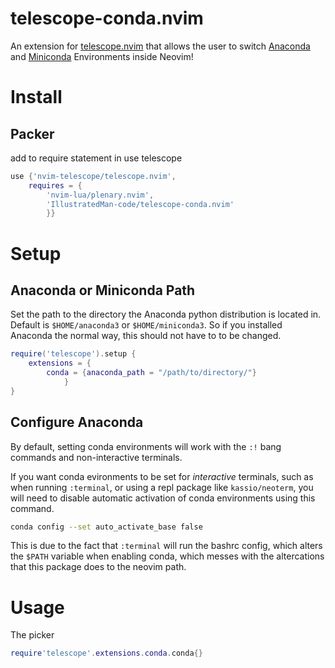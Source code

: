 * telescope-conda.nvim
  An extension for [[https://github.com/nvim-telescope/telescope.nvim][telescope.nvim]]
  that allows the user to switch [[https://www.anaconda.com/][Anaconda]] and [[https://docs.conda.io/en/latest/miniconda.html][Miniconda]] Environments inside Neovim!
* Install
** Packer
   add to require statement in use telescope
#+begin_src lua
use {'nvim-telescope/telescope.nvim',
	requires = {
		'nvim-lua/plenary.nvim',
		'IllustratedMan-code/telescope-conda.nvim'
		}}
#+end_src
* Setup
** Anaconda or Miniconda Path
   Set the path to the directory the Anaconda python distribution is located in. Default is =$HOME/anaconda3= or =$HOME/miniconda3=. So if you installed Anaconda the normal way, this should not have to to be changed.
#+begin_src lua
require('telescope').setup {
	extensions = {
		conda = {anaconda_path = "/path/to/directory/"}
			}
}
#+end_src
** Configure Anaconda
   By default, setting conda environments will work with the =:!= bang commands and non-interactive terminals.

   If you want conda evironments to be set for /interactive/ terminals, such as when running =:terminal=, or using a repl package like =kassio/neoterm=, you will need to disable automatic activation of conda environments using this command.
#+begin_src sh
conda config --set auto_activate_base false
#+end_src
   This is due to the fact that =:terminal= will run the bashrc config, which alters the =$PATH= variable when enabling conda, which messes with the altercations that this package does to the neovim path.
* Usage
The picker
#+begin_src lua
require'telescope'.extensions.conda.conda{}
#+end_src

